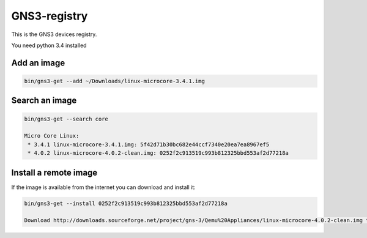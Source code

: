 GNS3-registry
================


This is the GNS3 devices registry.

You need python 3.4 installed

Add an image
************

.. code:: bash
    
    bin/gns3-get --add ~/Downloads/linux-microcore-3.4.1.img

Search an image
****************

.. code:: bash

    bin/gns3-get --search core

    Micro Core Linux:
     * 3.4.1 linux-microcore-3.4.1.img: 5f42d71b30bc682e44ccf7340e20ea7ea8967ef5
     * 4.0.2 linux-microcore-4.0.2-clean.img: 0252f2c913519c993b812325bbd553af2d77218a


Install a remote image
**************************

If the image is available from the internet you can download and install it:

.. code:: bash

    bin/gns3-get --install 0252f2c913519c993b812325bbd553af2d77218a
    
    Download http://downloads.sourceforge.net/project/gns-3/Qemu%20Appliances/linux-microcore-4.0.2-clean.img to /Users/noplay/GNS3/images/linux-microcore-4.0.2-clean.img
